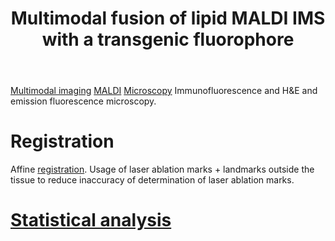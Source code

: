 :PROPERTIES:
:ID:       c3c21624-29e0-4454-ae73-43a93bddb996
:ROAM_REFS: cite:Jones_2019
:END:
#+title: Multimodal fusion of lipid MALDI IMS with a transgenic fluorophore
#+filetags: :literature:

[[id:fb2a0e54-4e16-48ad-b23e-4a783d2013d2][Multimodal imaging]] [[id:a259fda8-0eba-468f-b331-a33a4030074a][MALDI]] [[id:8263eb3b-3e34-43b7-b0dc-826dff618fea][Microscopy]]
Immunofluorescence and H&E and emission fluorescence microscopy.

* Registration 
Affine [[id:08e9482a-8139-41ee-bac5-ce37fbb4b335][registration]]. Usage of laser ablation marks + landmarks outside the tissue to reduce inaccuracy of determination of laser ablation marks.
* [[id:0e94cff9-50fa-425c-b0fc-a35bdb16cd0d][Statistical analysis]]


